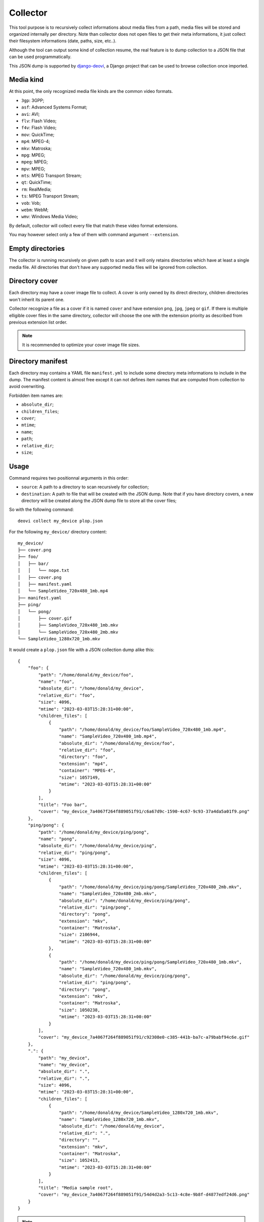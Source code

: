 .. _django-deovi: https://github.com/sveetch/django-deovi

.. _intro_collector:

=========
Collector
=========

This tool purpose is to recursively collect informations about media files from a path,
media files will be stored and organized internally per directory. Note than collector
does not open files to get their meta informations, it just collect their filesystem
informations (date, paths, size, etc..).

Although the tool can output some kind of collection resume, the real feature is to
dump collection to a JSON file that can be used programmatically.

This JSON dump is supported by `django-deovi`_, a Django project that can be used to
browse collection once imported.


Media kind
**********

At this point, the only recognized media file kinds are the common video formats.

* ``3gp``: 3GPP;
* ``asf``: Advanced Systems Format;
* ``avi``: AVI;
* ``flv``: Flash Video;
* ``f4v``: Flash Video;
* ``mov``: QuickTime;
* ``mp4``: MPEG-4;
* ``mkv``: Matroska;
* ``mpg``: MPEG;
* ``mpeg``: MPEG;
* ``mpv``: MPEG;
* ``mts``: MPEG Transport Stream;
* ``qt``: QuickTime;
* ``rm``: RealMedia;
* ``ts``: MPEG Transport Stream;
* ``vob``: Vob;
* ``webm``: WebM;
* ``wmv``: Windows Media Video;

By default, collector will collect every file that match these video format extensions.

You may however select only a few of them with command argument ``--extension``.


Empty directories
*****************

The collector is running recursively on given path to scan and it will only retains
directories which have at least a single media file. All directories that don't have
any supported media files will be ignored from collection.


Directory cover
***************

Each directory may have a cover image file to collect. A cover is only owned by its
direct directory, children directories won't inherit its parent one.

Collector recognize a file as a cover if it is named ``cover`` and have extension
``png``, ``jpg``, ``jpeg`` or ``gif``. If there is multiple elligible cover files in
the same directory, collector will choose the one with the extension priority as
described from previous extension list order.

.. Note::
    It is recommended to optimize your cover image file sizes.


Directory manifest
******************

Each directory may contains a YAML file ``manifest.yml`` to include some directory meta
informations to include in the dump. The manifest content is almost free except it can
not defines item names that are computed from collection to avoid overwriting.

Forbidden item names are:

* ``absolute_dir``;
* ``children_files``;
* ``cover``;
* ``mtime``;
* ``name``;
* ``path``;
* ``relative_dir``;
* ``size``;


Usage
*****

Command requires two positionnal arguments in this order:

* ``source``: A path to a directory to scan recursively for collection;
* ``destination``: A path to file that will be created with the JSON dump. Note that if
  you have directory covers, a new directory will be created along the JSON dump file
  to store all the cover files;

So with the following command: ::

    deovi collect my_device plop.json

For the following ``my_device/`` directory content: ::

    my_device/
    ├── cover.png
    ├── foo/
    │   ├── bar/
    │   │   └── nope.txt
    │   ├── cover.png
    │   ├── manifest.yaml
    │   └── SampleVideo_720x480_1mb.mp4
    ├── manifest.yaml
    ├── ping/
    │   └── pong/
    │       ├── cover.gif
    │       ├── SampleVideo_720x480_1mb.mkv
    │       └── SampleVideo_720x480_2mb.mkv
    └── SampleVideo_1280x720_1mb.mkv

It would create a ``plop.json`` file with a JSON collection dump alike this: ::

    {
        "foo": {
            "path": "/home/donald/my_device/foo",
            "name": "foo",
            "absolute_dir": "/home/donald/my_device",
            "relative_dir": "foo",
            "size": 4096,
            "mtime": "2023-03-03T15:28:31+00:00",
            "children_files": [
                {
                    "path": "/home/donald/my_device/foo/SampleVideo_720x480_1mb.mp4",
                    "name": "SampleVideo_720x480_1mb.mp4",
                    "absolute_dir": "/home/donald/my_device/foo",
                    "relative_dir": "foo",
                    "directory": "foo",
                    "extension": "mp4",
                    "container": "MPEG-4",
                    "size": 1057149,
                    "mtime": "2023-03-03T15:28:31+00:00"
                }
            ],
            "title": "Foo bar",
            "cover": "my_device_7a4067f264f889051f91/c6a67d9c-1590-4c67-9c93-37a4da5a01f9.png"
        },
        "ping/pong": {
            "path": "/home/donald/my_device/ping/pong",
            "name": "pong",
            "absolute_dir": "/home/donald/my_device/ping",
            "relative_dir": "ping/pong",
            "size": 4096,
            "mtime": "2023-03-03T15:28:31+00:00",
            "children_files": [
                {
                    "path": "/home/donald/my_device/ping/pong/SampleVideo_720x480_2mb.mkv",
                    "name": "SampleVideo_720x480_2mb.mkv",
                    "absolute_dir": "/home/donald/my_device/ping/pong",
                    "relative_dir": "ping/pong",
                    "directory": "pong",
                    "extension": "mkv",
                    "container": "Matroska",
                    "size": 2106944,
                    "mtime": "2023-03-03T15:28:31+00:00"
                },
                {
                    "path": "/home/donald/my_device/ping/pong/SampleVideo_720x480_1mb.mkv",
                    "name": "SampleVideo_720x480_1mb.mkv",
                    "absolute_dir": "/home/donald/my_device/ping/pong",
                    "relative_dir": "ping/pong",
                    "directory": "pong",
                    "extension": "mkv",
                    "container": "Matroska",
                    "size": 1050238,
                    "mtime": "2023-03-03T15:28:31+00:00"
                }
            ],
            "cover": "my_device_7a4067f264f889051f91/c92308e0-c385-441b-ba7c-a79babf94c6e.gif"
        },
        ".": {
            "path": "my_device",
            "name": "my_device",
            "absolute_dir": ".",
            "relative_dir": ".",
            "size": 4096,
            "mtime": "2023-03-03T15:28:31+00:00",
            "children_files": [
                {
                    "path": "/home/donald/my_device/SampleVideo_1280x720_1mb.mkv",
                    "name": "SampleVideo_1280x720_1mb.mkv",
                    "absolute_dir": "/home/donald/my_device",
                    "relative_dir": ".",
                    "directory": "",
                    "extension": "mkv",
                    "container": "Matroska",
                    "size": 1052413,
                    "mtime": "2023-03-03T15:28:31+00:00"
                }
            ],
            "title": "Media sample root",
            "cover": "my_device_7a4067f264f889051f91/54d4d2a3-5c13-4c8e-9b8f-d4877edf24d6.png"
        }
    }

.. Note::
    As you can see from this dump sample, there is a directory entry ``.``, which is
    for the collected file from the root of source argument ``my_device``.

    We recommend you to organize your directory structure to avoid having files at root
    of source because ``.`` is not a very meaning name.

And a directory ``plop_ad79e25c5391ea259df8/`` which include cover files: ::

    my_device_7a4067f264f889051f91/
    ├── 54d4d2a3-5c13-4c8e-9b8f-d4877edf24d6.png
    ├── c6a67d9c-1590-4c67-9c93-37a4da5a01f9.png
    └── c92308e0-c385-441b-ba7c-a79babf94c6e.gif

The cover directory name is created including the dump file name with a hash so it is
guaranteed to be unique every time you run the collect command.

If you have to import this dump in some other tools like `django-deovi`_, you will
transfer the directory along the dump, so the tool will be able to load cover files as
described in the dump. Note than the directory cover path are relative to dump file so
you should not move it elsewhere or you will have to edit the dump yourself.

